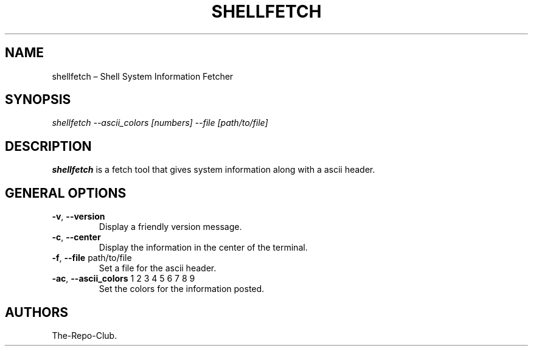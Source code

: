 .TH "SHELLFETCH" "1" "VERSION" "SHELLFETCH" "VERSION"
.hy
.SH NAME
.PP
shellfetch \[en] Shell System Information Fetcher
.SH SYNOPSIS
.PP
\fI\,shellfetch --ascii_colors [numbers] --file [path/to/file]\/\fR
.SH DESCRIPTION
.PP
\f[B]shellfetch\f[R] is a fetch tool that gives system information along with a ascii header.
.SH GENERAL OPTIONS
.TP
\f[B]-v\f[R], \f[B]\--version\f[R]
Display a friendly version message.
.TP
\f[B]-c\f[R], \f[B]\--center\f[R]
Display the information in the center of the terminal.
.TP
\f[B]-f\f[R], \f[B]\--file\f[R] path/to/file
Set a file for the ascii header.
.TP
\f[B]-ac\f[R], \f[B]\--ascii_colors\f[R] 1 2 3 4 5 6 7 8 9
Set the colors for the information posted.
.SH AUTHORS
The-Repo-Club.